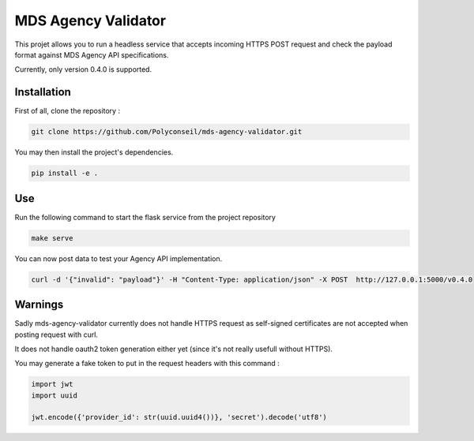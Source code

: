 MDS Agency Validator
====================

This projet allows you to run a headless service that accepts incoming HTTPS 
POST request and check the payload format against MDS Agency API specifications.

Currently, only version 0.4.0 is supported.

Installation
------------

First of all, clone the repository :

.. code-block:: sh

    git clone https://github.com/Polyconseil/mds-agency-validator.git

You may then install the project's dependencies.

.. code-block:: sh

    pip install -e .

Use
---

Run the following command to start the flask service from the project repository

.. code-block:: sh

    make serve

You can now post data to test your Agency API implementation.

.. code-block:: sh

    curl -d '{"invalid": "payload"}' -H "Content-Type: application/json" -X POST  http://127.0.0.1:5000/v0.4.0

Warnings
--------

Sadly mds-agency-validator currently does not handle HTTPS request as
self-signed certificates are not accepted when posting request with curl.

It does not handle oauth2 token generation either yet (since it's not really
usefull without HTTPS).

You may generate a fake token to put in the request headers with this command :

.. code-block:: python

    import jwt
    import uuid

    jwt.encode({'provider_id': str(uuid.uuid4())}, 'secret').decode('utf8')
